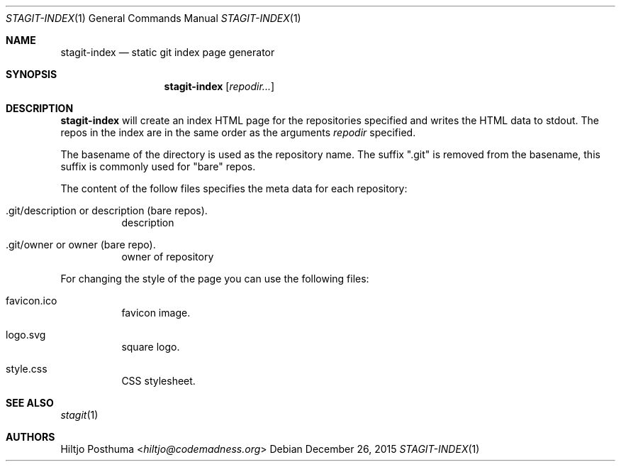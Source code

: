 .Dd December 26, 2015
.Dt STAGIT-INDEX 1
.Os
.Sh NAME
.Nm stagit-index
.Nd static git index page generator
.Sh SYNOPSIS
.Nm
.Op Ar repodir...
.Sh DESCRIPTION
.Nm
will create an index HTML page for the repositories specified and writes
the HTML data to stdout.
The repos in the index are in the same order as the arguments
.Ar repodir
specified.
.Pp
The basename of the directory is used as the repository name.
The suffix ".git" is removed from the basename, this suffix is commonly used
for "bare" repos.
.Pp
The content of the follow files specifies the meta data for each repository:
.Bl -tag -width Ds
.It .git/description or description (bare repos).
description
.It .git/owner or owner (bare repo).
owner of repository
.El
.Pp
For changing the style of the page you can use the following files:
.Bl -tag -width Ds
.It favicon.ico
favicon image.
.It logo.svg
square logo.
.It style.css
CSS stylesheet.
.El
.Sh SEE ALSO
.Xr stagit 1
.Sh AUTHORS
.An Hiltjo Posthuma Aq Mt hiltjo@codemadness.org
